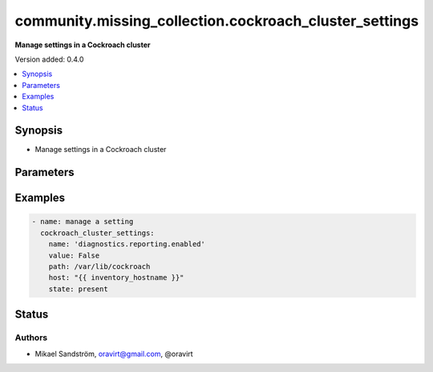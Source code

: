.. _community.missing_collection.cockroach_cluster_settings_module:


*******************************************************
community.missing_collection.cockroach_cluster_settings
*******************************************************

**Manage settings in a Cockroach cluster**


Version added: 0.4.0

.. contents::
   :local:
   :depth: 1


Synopsis
--------
- Manage settings in a Cockroach cluster




Parameters
----------

.. raw:: html

    <table  border=0 cellpadding=0 class="documentation-table">
        <tr>
            <th colspan="1">Parameter</th>
            <th>Choices/<font color="blue">Defaults</font></th>
            <th width="100%">Comments</th>
        </tr>
            <tr>
                <td colspan="1">
                    <div class="ansibleOptionAnchor" id="parameter-"></div>
                    <b>name</b>
                    <a class="ansibleOptionLink" href="#parameter-" title="Permalink to this option"></a>
                    <div style="font-size: small">
                        <span style="color: purple">-</span>
                         / <span style="color: red">required</span>
                    </div>
                </td>
                <td>
                        <b>Default:</b><br/><div style="color: blue">"None"</div>
                </td>
                <td>
                        <div>The name of the setting</div>
                </td>
            </tr>
            <tr>
                <td colspan="1">
                    <div class="ansibleOptionAnchor" id="parameter-"></div>
                    <b>value</b>
                    <a class="ansibleOptionLink" href="#parameter-" title="Permalink to this option"></a>
                    <div style="font-size: small">
                        <span style="color: purple">-</span>
                         / <span style="color: red">required</span>
                    </div>
                </td>
                <td>
                        <b>Default:</b><br/><div style="color: blue">"None"</div>
                </td>
                <td>
                        <div>The value of the setting</div>
                </td>
            </tr>
    </table>
    <br/>




Examples
--------

.. code-block:: yaml

    - name: manage a setting
      cockroach_cluster_settings:
        name: 'diagnostics.reporting.enabled'
        value: False
        path: /var/lib/cockroach
        host: "{{ inventory_hostname }}"
        state: present




Status
------


Authors
~~~~~~~

- Mikael Sandström, oravirt@gmail.com, @oravirt
